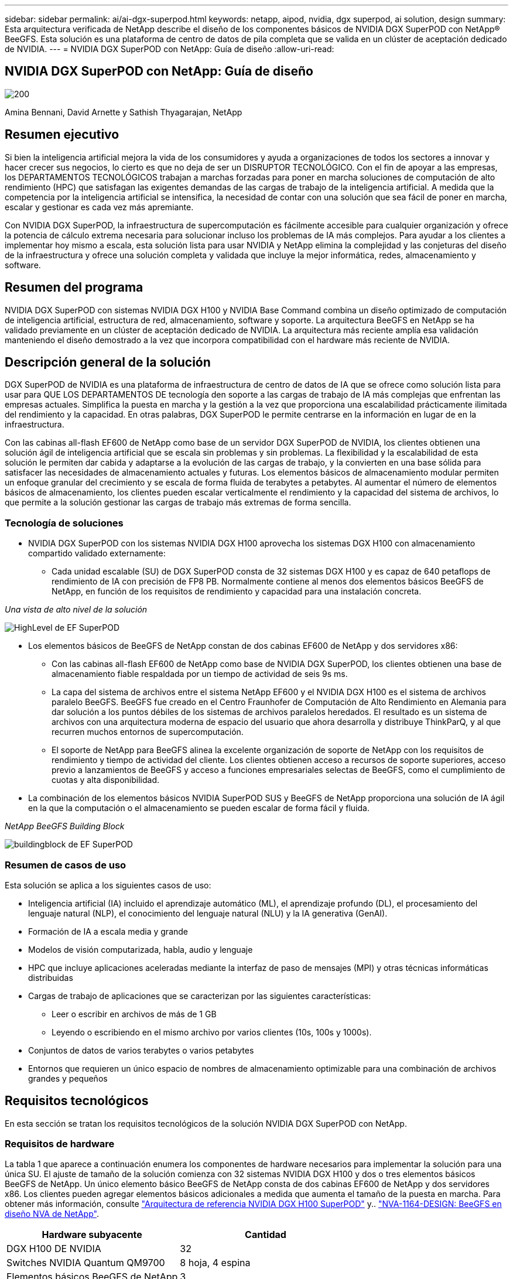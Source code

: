 ---
sidebar: sidebar 
permalink: ai/ai-dgx-superpod.html 
keywords: netapp, aipod, nvidia, dgx superpod, ai solution, design 
summary: Esta arquitectura verificada de NetApp describe el diseño de los componentes básicos de NVIDIA DGX SuperPOD con NetApp® BeeGFS. Esta solución es una plataforma de centro de datos de pila completa que se valida en un clúster de aceptación dedicado de NVIDIA. 
---
= NVIDIA DGX SuperPOD con NetApp: Guía de diseño
:allow-uri-read: 




== NVIDIA DGX SuperPOD con NetApp: Guía de diseño

image::NVIDIAlogo.png[200]

Amina Bennani, David Arnette y Sathish Thyagarajan, NetApp



== Resumen ejecutivo

Si bien la inteligencia artificial mejora la vida de los consumidores y ayuda a organizaciones de todos los sectores a innovar y hacer crecer sus negocios, lo cierto es que no deja de ser un DISRUPTOR TECNOLÓGICO. Con el fin de apoyar a las empresas, los DEPARTAMENTOS TECNOLÓGICOS trabajan a marchas forzadas para poner en marcha soluciones de computación de alto rendimiento (HPC) que satisfagan las exigentes demandas de las cargas de trabajo de la inteligencia artificial. A medida que la competencia por la inteligencia artificial se intensifica, la necesidad de contar con una solución que sea fácil de poner en marcha, escalar y gestionar es cada vez más apremiante.

Con NVIDIA DGX SuperPOD, la infraestructura de supercomputación es fácilmente accesible para cualquier organización y ofrece la potencia de cálculo extrema necesaria para solucionar incluso los problemas de IA más complejos. Para ayudar a los clientes a implementar hoy mismo a escala, esta solución lista para usar NVIDIA y NetApp elimina la complejidad y las conjeturas del diseño de la infraestructura y ofrece una solución completa y validada que incluye la mejor informática, redes, almacenamiento y software.



== Resumen del programa

NVIDIA DGX SuperPOD con sistemas NVIDIA DGX H100 y NVIDIA Base Command combina un diseño optimizado de computación de inteligencia artificial, estructura de red, almacenamiento, software y soporte. La arquitectura BeeGFS en NetApp se ha validado previamente en un clúster de aceptación dedicado de NVIDIA. La arquitectura más reciente amplía esa validación manteniendo el diseño demostrado a la vez que incorpora compatibilidad con el hardware más reciente de NVIDIA.



== Descripción general de la solución

DGX SuperPOD de NVIDIA es una plataforma de infraestructura de centro de datos de IA que se ofrece como solución lista para usar para QUE LOS DEPARTAMENTOS DE tecnología den soporte a las cargas de trabajo de IA más complejas que enfrentan las empresas actuales. Simplifica la puesta en marcha y la gestión a la vez que proporciona una escalabilidad prácticamente ilimitada del rendimiento y la capacidad. En otras palabras, DGX SuperPOD le permite centrarse en la información en lugar de en la infraestructura.

Con las cabinas all-flash EF600 de NetApp como base de un servidor DGX SuperPOD de NVIDIA, los clientes obtienen una solución ágil de inteligencia artificial que se escala sin problemas y sin problemas. La flexibilidad y la escalabilidad de esta solución le permiten dar cabida y adaptarse a la evolución de las cargas de trabajo, y la convierten en una base sólida para satisfacer las necesidades de almacenamiento actuales y futuras. Los elementos básicos de almacenamiento modular permiten un enfoque granular del crecimiento y se escala de forma fluida de terabytes a petabytes. Al aumentar el número de elementos básicos de almacenamiento, los clientes pueden escalar verticalmente el rendimiento y la capacidad del sistema de archivos, lo que permite a la solución gestionar las cargas de trabajo más extremas de forma sencilla.



=== Tecnología de soluciones

* NVIDIA DGX SuperPOD con los sistemas NVIDIA DGX H100 aprovecha los sistemas DGX H100 con almacenamiento compartido validado externamente:
+
** Cada unidad escalable (SU) de DGX SuperPOD consta de 32 sistemas DGX H100 y es capaz de 640 petaflops de rendimiento de IA con precisión de FP8 PB. Normalmente contiene al menos dos elementos básicos BeeGFS de NetApp, en función de los requisitos de rendimiento y capacidad para una instalación concreta.




_Una vista de alto nivel de la solución_

image::EF_SuperPOD_HighLevel.png[HighLevel de EF SuperPOD]

* Los elementos básicos de BeeGFS de NetApp constan de dos cabinas EF600 de NetApp y dos servidores x86:
+
** Con las cabinas all-flash EF600 de NetApp como base de NVIDIA DGX SuperPOD, los clientes obtienen una base de almacenamiento fiable respaldada por un tiempo de actividad de seis 9s ms.
** La capa del sistema de archivos entre el sistema NetApp EF600 y el NVIDIA DGX H100 es el sistema de archivos paralelo BeeGFS. BeeGFS fue creado en el Centro Fraunhofer de Computación de Alto Rendimiento en Alemania para dar solución a los puntos débiles de los sistemas de archivos paralelos heredados. El resultado es un sistema de archivos con una arquitectura moderna de espacio del usuario que ahora desarrolla y distribuye ThinkParQ, y al que recurren muchos entornos de supercomputación.
** El soporte de NetApp para BeeGFS alinea la excelente organización de soporte de NetApp con los requisitos de rendimiento y tiempo de actividad del cliente. Los clientes obtienen acceso a recursos de soporte superiores, acceso previo a lanzamientos de BeeGFS y acceso a funciones empresariales selectas de BeeGFS, como el cumplimiento de cuotas y alta disponibilidad.


* La combinación de los elementos básicos NVIDIA SuperPOD SUS y BeeGFS de NetApp proporciona una solución de IA ágil en la que la computación o el almacenamiento se pueden escalar de forma fácil y fluida.


_NetApp BeeGFS Building Block_

image::EF_SuperPOD_buildingblock.png[buildingblock de EF SuperPOD]



=== Resumen de casos de uso

Esta solución se aplica a los siguientes casos de uso:

* Inteligencia artificial (IA) incluido el aprendizaje automático (ML), el aprendizaje profundo (DL), el procesamiento del lenguaje natural (NLP), el conocimiento del lenguaje natural (NLU) y la IA generativa (GenAI).
* Formación de IA a escala media y grande
* Modelos de visión computarizada, habla, audio y lenguaje
* HPC que incluye aplicaciones aceleradas mediante la interfaz de paso de mensajes (MPI) y otras técnicas informáticas distribuidas
* Cargas de trabajo de aplicaciones que se caracterizan por las siguientes características:
+
** Leer o escribir en archivos de más de 1 GB
** Leyendo o escribiendo en el mismo archivo por varios clientes (10s, 100s y 1000s).


* Conjuntos de datos de varios terabytes o varios petabytes
* Entornos que requieren un único espacio de nombres de almacenamiento optimizable para una combinación de archivos grandes y pequeños




== Requisitos tecnológicos

En esta sección se tratan los requisitos tecnológicos de la solución NVIDIA DGX SuperPOD con NetApp.



=== Requisitos de hardware

La tabla 1 que aparece a continuación enumera los componentes de hardware necesarios para implementar la solución para una única SU. El ajuste de tamaño de la solución comienza con 32 sistemas NVIDIA DGX H100 y dos o tres elementos básicos BeeGFS de NetApp.
Un único elemento básico BeeGFS de NetApp consta de dos cabinas EF600 de NetApp y dos servidores x86. Los clientes pueden agregar elementos básicos adicionales a medida que aumenta el tamaño de la puesta en marcha. Para obtener más información, consulte https://docs.nvidia.com/dgx-superpod/reference-architecture-scalable-infrastructure-h100/latest/dgx-superpod-components.html["Arquitectura de referencia NVIDIA DGX H100 SuperPOD"^] y.. https://fieldportal.netapp.com/content/1792438["NVA-1164-DESIGN: BeeGFS en diseño NVA de NetApp"^].

|===
| Hardware subyacente | Cantidad 


| DGX H100 DE NVIDIA | 32 


| Switches NVIDIA Quantum QM9700 | 8 hoja, 4 espina 


| Elementos básicos BeeGFS de NetApp | 3 
|===


=== Requisitos de software

En la tabla 2 que aparece a continuación se enumeran los componentes de software necesarios para implementar la solución. Los componentes que se usan en cualquier implementación particular de la solución pueden variar en función de las necesidades del cliente.

|===
| De NetApp 


| Pila de software NVIDIA DGX 


| Administrador de comandos base de NVIDIA 


| Sistema de archivos paralelo BeeGFS de ThinkParQ 
|===


== Verificación de la solución

NVIDIA DGX SuperPOD con NetApp ha sido validado en un clúster de aceptación dedicado de NVIDIA empleando los elementos básicos BeeGFS de NetApp. Los criterios de aceptación se basaron en una serie de pruebas de aplicación, rendimiento y estrés realizadas por NVIDIA. Para obtener más información, consulte https://nvidia-gpugenius.highspot.com/viewer/62915e2ef093f1a97b2d1fe6?iid=62913b14052a903cff46d054&source=email.62915e2ef093f1a97b2d1fe7.4["NVIDIA DGX SuperPOD: Arquitectura de referencia de NetApp EF600 y BeeGFS"^].



== Conclusión

NetApp y NVIDIA llevan mucho tiempo colaborando para ofrecer una cartera de soluciones de inteligencia artificial al mercado. NVIDIA DGX SuperPOD con la cabina all-flash EF600 de NetApp es una solución demostrada y validada que los clientes pueden poner en marcha con total confianza. Su arquitectura, totalmente integrada y lista para usar, acaba con los riesgos de la puesta en marcha y permite que cualquiera pueda ganar terreno en el liderazgo de la IA.



== Dónde encontrar información adicional

Si quiere más información sobre el contenido de este documento, consulte los siguientes documentos o sitios web:

* link:https://docs.nvidia.com/dgx-superpod/reference-architecture-scalable-infrastructure-h100/latest/index.html#["Arquitectura de referencia de DGX SuperPOD de NVIDIA"]
* link:https://docs.nvidia.com/nvidia-dgx-superpod-data-center-design-dgx-h100.pdf["Guía de referencia de diseño del centro de datos de NVIDIA DGX SuperPOD"]
* link:https://nvidiagpugenius.highspot.com/viewer/62915e2ef093f1a97b2d1fe6?iid=62913b14052a903cff46d054&source=email.62915e2ef093f1a97b2d1fe7.4["DGX SuperPOD de NVIDIA: NetApp EF600 y BeeGFS"]

